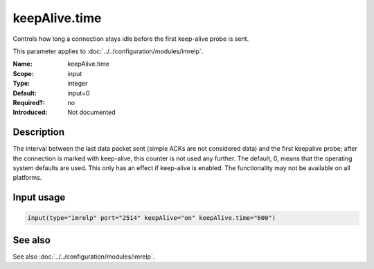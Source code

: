 .. _param-imrelp-keepalive-time:
.. _imrelp.parameter.input.keepalive-time:

keepAlive.time
==============

.. index::
   single: imrelp; keepAlive.time
   single: keepAlive.time

.. summary-start

Controls how long a connection stays idle before the first keep-alive probe is sent.

.. summary-end

This parameter applies to :doc:`../../configuration/modules/imrelp`.

:Name: keepAlive.time
:Scope: input
:Type: integer
:Default: input=0
:Required?: no
:Introduced: Not documented

Description
-----------
The interval between the last data packet sent (simple ACKs are not considered
data) and the first keepalive probe; after the connection is marked with
keep-alive, this counter is not used any further. The default, 0, means that the
operating system defaults are used. This only has an effect if keep-alive is
enabled. The functionality may not be available on all platforms.

Input usage
-----------
.. _param-imrelp-input-keepalive-time:
.. _imrelp.parameter.input.keepalive-time-usage:

.. code-block:: rsyslog

   input(type="imrelp" port="2514" keepAlive="on" keepAlive.time="600")

See also
--------
See also :doc:`../../configuration/modules/imrelp`.
